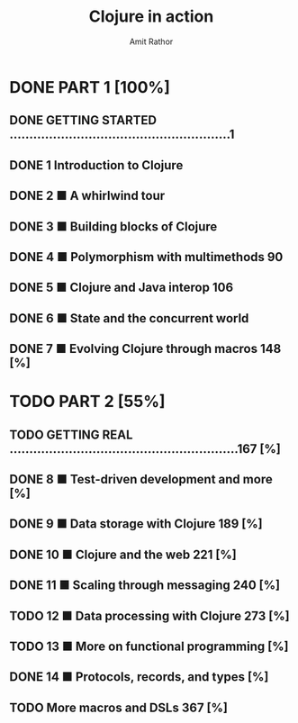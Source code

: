 #+title: Clojure in action
#+author: Amit Rathor


* DONE PART 1 [100%]
CLOSED: [2012-06-20 Wed 23:12]
** DONE GETTING STARTED ........................................................1
CLOSED: [2012-06-17 dim. 19:33]
** DONE 1 Introduction to Clojure
CLOSED: [2012-06-17 dim. 19:38]
** DONE 2 ■ A whirlwind tour
CLOSED: [2012-06-17 dim. 19:38]
** DONE 3 ■ Building blocks of Clojure
CLOSED: [2012-06-17 dim. 19:38]
** DONE 4 ■ Polymorphism with multimethods 90
CLOSED: [2012-06-17 dim. 19:38]
** DONE 5 ■ Clojure and Java interop 106
CLOSED: [2012-06-17 dim. 19:38]
** DONE 6 ■ State and the concurrent world
CLOSED: [2012-06-20 Wed 23:12]
** DONE 7 ■ Evolving Clojure through macros 148 [%]
CLOSED: [2012-06-20 Wed 23:12]

* TODO PART 2 [55%]
** TODO GETTING REAL ..........................................................167 [%]
** DONE 8 ■ Test-driven development and more [%]
CLOSED: [2012-08-27 lun. 10:59]
** DONE 9 ■ Data storage with Clojure 189 [%]
CLOSED: [2012-08-27 lun. 10:59]
** DONE 10 ■ Clojure and the web 221 [%]
CLOSED: [2012-08-27 lun. 10:59]
** DONE 11 ■ Scaling through messaging 240 [%]
CLOSED: [2012-08-27 lun. 10:59]
** TODO 12 ■ Data processing with Clojure 273 [%]
** TODO 13 ■ More on functional programming [%]
** DONE 14 ■ Protocols, records, and types [%]
CLOSED: [2012-08-27 lun. 10:59]
** TODO More macros and DSLs 367 [%]

